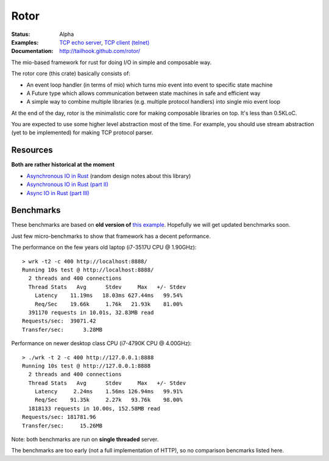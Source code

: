 =====
Rotor
=====

:Status: Alpha
:Examples: `TCP echo server`_, `TCP client (telnet)`_
:Documentation: http://tailhook.github.com/rotor/

.. _TCP echo server: https://github.com/tailhook/rotor/blob/master/examples/tcp_echo_server.rs
.. _TCP client (telnet): https://github.com/tailhook/rotor/blob/master/examples/telnet.rs

The mio-based framework for rust for doing I/O in simple and composable way.

The rotor core (this crate) basically consists of:

* An event loop handler (in terms of mio) which turns mio event into
  event to specific state machine
* A Future type which allows communication between state machines in safe
  and efficient way
* A simple way to combine multiple libraries (e.g. multiple protocol handlers)
  into single mio event loop

At the end of the day, rotor is the minimalistic core for making composable
libraries on top. It's less than 0.5KLoC.

You are expected to use some higher level abstraction most of the time.
For example, you should use stream abstraction (yet to be implemented) for
making TCP protocol parser.


Resources
=========

**Both are rather historical at the moment**

* `Asynchronous IO in Rust <https://medium.com/@paulcolomiets/asynchronous-io-in-rust-36b623e7b965>`_
  (random design notes about this library)
* `Asynchronous IO in Rust (part II) <https://medium.com/@paulcolomiets/async-io-for-rust-part-ii-33b9a7274e67>`_
* `Async IO in Rust (part III) <https://medium.com/@paulcolomiets/async-io-in-rust-part-iii-cbfd10f17203>`_


Benchmarks
==========

These benchmarks are based on **old version of** `this example`_. Hopefully
we will get updated benchmarks soon.

.. _this example: https://github.com/tailhook/rotor-http/blob/master/examples/hello_world_server.rs

Just few micro-benchmarks to show that framework has a decent peformance.

The performance on the few years old laptop (i7-3517U CPU @ 1.90GHz)::

    > wrk -t2 -c 400 http://localhost:8888/
    Running 10s test @ http://localhost:8888/
      2 threads and 400 connections
      Thread Stats   Avg      Stdev     Max   +/- Stdev
        Latency    11.19ms   18.03ms 627.44ms   99.54%
        Req/Sec    19.66k     1.76k   21.93k    81.00%
      391170 requests in 10.01s, 32.83MB read
    Requests/sec:  39071.42
    Transfer/sec:      3.28MB

Performance on newer desktop class CPU (i7-4790K CPU @ 4.00GHz)::

    > ./wrk -t 2 -c 400 http://127.0.0.1:8888
    Running 10s test @ http://127.0.0.1:8888
      2 threads and 400 connections
      Thread Stats   Avg      Stdev     Max   +/- Stdev
        Latency     2.24ms    1.56ms 126.94ms   99.91%
        Req/Sec    91.35k     2.27k   93.76k    98.00%
      1818133 requests in 10.00s, 152.58MB read
    Requests/sec: 181781.96
    Transfer/sec:     15.26MB

Note: both benchmarks are run on **single threaded** server.

The benchmarks are too early (not a full implementation of HTTP), so no
comparison bencmarks listed here.



